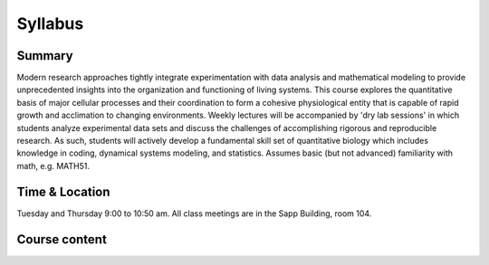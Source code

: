 
.. `ReStructured-Text <https://github.com/ralsina/rst-cheatsheet/blob/master/rst-cheatsheet.rst>`_ 


Syllabus
========

Summary
-------
Modern research approaches tightly integrate experimentation with data analysis and mathematical modeling to provide unprecedented insights into the organization and functioning of living systems. This course explores the quantitative basis of major cellular processes and their coordination to form a cohesive physiological entity that is capable of rapid growth and acclimation to changing environments. Weekly lectures will be accompanied by 'dry lab sessions' in which students analyze experimental data sets and discuss the challenges of accomplishing rigorous and reproducible research. As such, students will actively develop a fundamental skill set of quantitative biology which includes knowledge in coding, dynamical systems modeling, and statistics. Assumes basic (but not advanced) familiarity with math, e.g. MATH51. 

Time & Location
---------------
Tuesday and Thursday 9:00 to 10:50 am. All class meetings are in the Sapp Building, room 104.

Course content
--------------

.. list-table:: Syllabus
    :widths: 5, 10, 50, 40, 20
    :header-rows: 1

    * - Week
      - Date
      - Class 
      - Dry lab 
      - Due Homework

    * - 1
      - 1/9 and 1/11 2024
      - Course Introduction - life, biological complexity, and cell biology by the numbers
	  - Introduction to Jupyter, GitHub, and data handling with Pandas
	  - 1/18
	  
    * - 2
      - 1/16 and 1/18 2024
      - Cellular biomass acumulation. Differential equations in a nut shell.
	  - Linear regression and solving differential equations.
	  - 1/25
	  
    * - 3
      - 1/23 and 1/25 2024
      - Stochastic in biology - Brownian motion, stochastic processes, and the law of large numbers
	  - Introduction to probability and statistical considerations of uncertainty. 
  	  - 2/1
	  
    * - 4
      - 1/30 and 2/1 2024
      - Cellular resource allocation and growth
  	  - Ressource allocation models
  	  - 2/8
	  
    * - 5
      - 2/6 and 2/8 2024
      - Gene regulation, an overview by numbers
	  - Quantitative considerations of the central dogma
	  - 2/15
	  
    * - 6
      - 2/13 and 2/15 2024
      - Global regulators and the coordination of cellular processes
	  - Deterministic behavior in a stochastic world - an example with gene expression
	  - 2/22
	  
    * - 7
      - 2/20 and 2/22 2024
      - tbd
	  - tbd
  	  - 2/29
	  
    * - 8
      - 2/27 and 2/29 2024
      - tbd
  	  - tbd
  	  - no homework
	  
    * - 9
      - 3/5 and 3/7 2024
      - Project phase
  	  - Project phase
  	  - no homework
	  
    * - 10
      - 3/12 and 3/14 2024
      - Project phase
  	  - Presentation of project
  	  - Project submission by the end of Tuesday, 3/12. 

	  
	  
	  
..      -  :download:`Mendel 1865 <papers/gm-65.pdf>`
..      - `Problem Set 1 <problem_sets/problem_set_1.html>`_

.. This table is produced from this RST code.

..  code-block::
    
